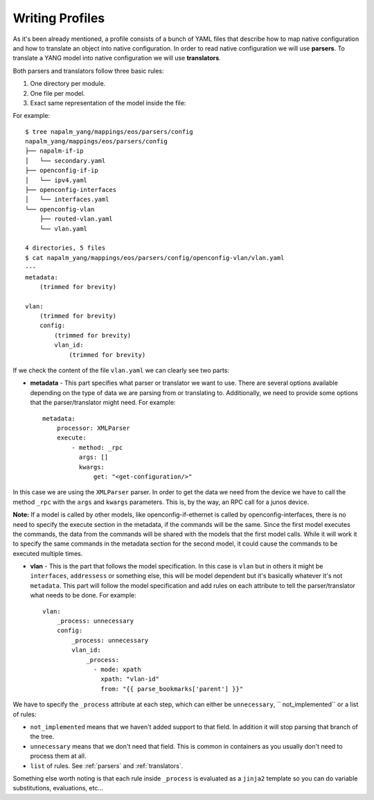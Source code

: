 Writing Profiles
================

As it's been already mentioned, a profile consists of a bunch of YAML files that describe how to map native
configuration and how to translate an object into native configuration. In order to read native
configuration we will use **parsers**. To translate a YANG model into native configuration we will
use **translators**.

Both parsers and translators follow three basic rules:

#. One directory per module.
#. One file per model.
#. Exact same representation of the model inside the file:

For example::

    $ tree napalm_yang/mappings/eos/parsers/config
    napalm_yang/mappings/eos/parsers/config
    ├── napalm-if-ip
    │   └── secondary.yaml
    ├── openconfig-if-ip
    │   └── ipv4.yaml
    ├── openconfig-interfaces
    │   └── interfaces.yaml
    └── openconfig-vlan
        ├── routed-vlan.yaml
        └── vlan.yaml

    4 directories, 5 files
    $ cat napalm_yang/mappings/eos/parsers/config/openconfig-vlan/vlan.yaml
    ---
    metadata:
        (trimmed for brevity)

    vlan:
        (trimmed for brevity)
        config:
            (trimmed for brevity)
            vlan_id:
                (trimmed for brevity)

If we check the content of the file ``vlan.yaml`` we can clearly see two parts:

* **metadata** - This part specifies what parser or translator we want to use. There are several
  options available depending on the type of data we are parsing from or translating to.
  Additionally, we need to provide some options that the parser/translator might need. For example::

    metadata:
        processor: XMLParser
        execute:
            - method: _rpc
              args: []
              kwargs:
                  get: "<get-configuration/>"

In this case we are using the ``XMLParser`` parser. In order to get the data we need from the
device we have to call the method ``_rpc`` with the ``args`` and ``kwargs`` parameters. This is, 
by the way, an RPC call for a junos device.

**Note:** If a model is called by other models, like openconfig-if-ethernet is called by openconfig-interfaces,
there is no need to specify the execute section in the metadata, if the commands will be the same.
Since the first model executes the commands, the data from the commands will be shared with the 
models that the first model calls. While it will work it to specify the same commands in the metadata
section for the second model, it could cause the commands to be executed multiple times.

* **vlan** - This is the part that follows the model specification. In this case is ``vlan`` but in
  others it might be ``interfaces``, ``addressess`` or something else, this will be model dependent
  but it's basically whatever it's not ``metadata``. This part will follow the model specification
  and add rules on each attribute to tell the parser/translator what needs to be done. For
  example::

    vlan:
        _process: unnecessary
        config:
            _process: unnecessary
            vlan_id:
                _process:
                  - mode: xpath
                    xpath: "vlan-id"
                    from: "{{ parse_bookmarks['parent'] }}"

We have to specify the ``_process`` attribute at each step, which can either be ``unnecessary``, `` not_implemented`` or a list of rules:

* ``not_implemented`` means that we haven't added support to that field. In addition it will stop parsing that
  branch of the tree.
* ``unnecessary`` means that we don't need that field. This is common in containers as you usually don't
  need to process them at all.
* ``list`` of rules. See :ref:`parsers` and :ref:`translators`.

Something else worth noting is that each rule inside ``_process`` is evaluated as a
``jinja2`` template so you can do variable substitutions, evaluations, etc...
